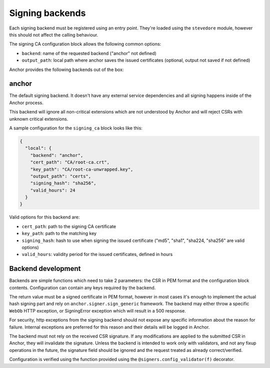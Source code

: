 Signing backends
================

Each signing backend must be registered using an entry point. They're loaded
using the ``stevedore`` module, however this should not affect the calling
behaviour.

The signing CA configuration block allows the following common options:

* ``backend``: name of the requested backend ("anchor" not defined)
* ``output_path``: local path where anchor saves the issued certificates
  (optional, output not saved if not defined)

Anchor provides the following backends out of the box:

anchor
------

The default signing backend. It doesn't have any external service dependencies
and all signing happens inside of the Anchor process.

This backend will ignore all non-critical extensions which are not understood
by Anchor and will reject CSRs with unknown critical extensions.

A sample configuration for the ``signing_ca`` block looks like this:

.. code:: json

  {
    "local": {
      "backend": "anchor",
      "cert_path": "CA/root-ca.crt",
      "key_path": "CA/root-ca-unwrapped.key",
      "output_path": "certs",
      "signing_hash": "sha256",
      "valid_hours": 24
    }
  }

Valid options for this backend are:

* ``cert_path``: path to the signing CA certificate
* ``key_path``: path to the matching key
* ``signing_hash``: hash to use when signing the issued certificate ("md5",
  "sha1", "sha224, "sha256" are valid options)
* ``valid_hours``: validity period for the issued certificates, defined in
  hours

Backend development
-------------------

Backends are simple functions which need to take 2 parameters: the CSR in PEM
format and the configuration block contents. Configuration can contain any keys
required by the backend.

The return value must be a signed certificate in PEM format, however in most
cases it's enough to implement the actual hash signing part and rely on
``anchor.signer.sign_generic`` framework. The backend may either throw a
specific ``WebOb`` HTTP exception, or SigningError exception which will result
in a 500 response.

For security, http exceptions from the signing backend should not expose any
specific information about the reason for failure. Internal exceptions are
preferred for this reason and their details will be logged in Anchor.

The backend must not rely on the received CSR signature. If any modifications
are applied to the submitted CSR in Anchor, they will invalidate the signature.
Unless the backend is intended to work only with validators, and not any fixup
operations in the future, the signature field should be ignored and the request
treated as already correct/verified.

Configuration is verified using the function provided using the
``@signers.config_validator(f)`` decorator.
